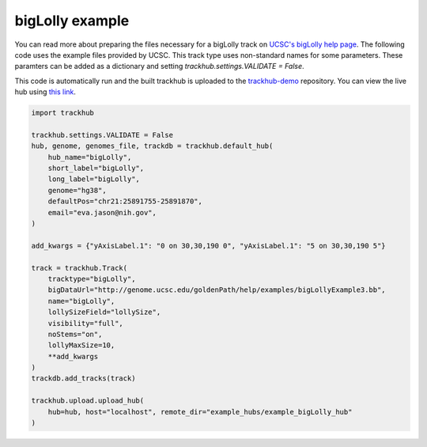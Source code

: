 .. _bigLolly:

bigLolly example
----------------
You can read more about preparing the files necessary for a bigLolly track
on `UCSC's bigLolly help page
<https://genome.ucsc.edu/goldenPath/help/bigLolly.html>`_. The following code uses the example files provided by UCSC.
This track type uses non-standard names for some parameters. These paramters can be added as a dictionary and setting
`trackhub.settings.VALIDATE = False`.

This code is automatically run and the built trackhub is uploaded to the `trackhub-demo <https://github.com/daler/trackhub-demo>`_ repository. You can view the live hub using `this link <http://genome.ucsc.edu/cgi-bin/hgTracks?db = hg38&hubUrl = https://raw.githubusercontent.com/daler/trackhub-demo/master/example_bigLolly_hub/bigLolly.hub.txt&position = chr21:25891755-25891870>`_.

.. code-block:: python

    import trackhub

    trackhub.settings.VALIDATE = False
    hub, genome, genomes_file, trackdb = trackhub.default_hub(
        hub_name="bigLolly",
        short_label="bigLolly",
        long_label="bigLolly",
        genome="hg38",
        defaultPos="chr21:25891755-25891870",
        email="eva.jason@nih.gov",
    )

    add_kwargs = {"yAxisLabel.1": "0 on 30,30,190 0", "yAxisLabel.1": "5 on 30,30,190 5"}

    track = trackhub.Track(
        tracktype="bigLolly",
        bigDataUrl="http://genome.ucsc.edu/goldenPath/help/examples/bigLollyExample3.bb",
        name="bigLolly",
        lollySizeField="lollySize",
        visibility="full",
        noStems="on",
        lollyMaxSize=10,
        **add_kwargs
    )
    trackdb.add_tracks(track)

    trackhub.upload.upload_hub(
        hub=hub, host="localhost", remote_dir="example_hubs/example_bigLolly_hub"
    )
